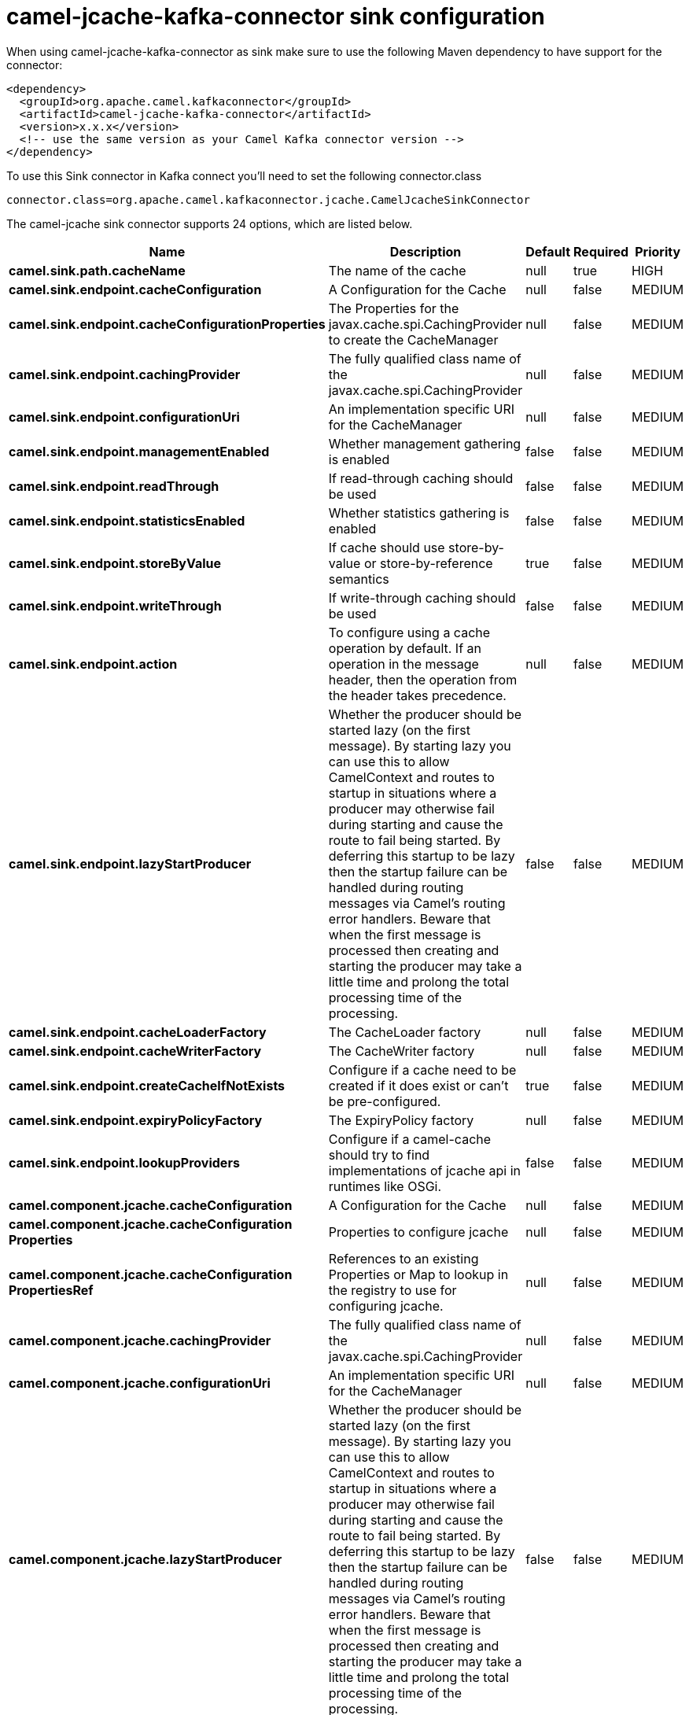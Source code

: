 // kafka-connector options: START
[[camel-jcache-kafka-connector-sink]]
= camel-jcache-kafka-connector sink configuration

When using camel-jcache-kafka-connector as sink make sure to use the following Maven dependency to have support for the connector:

[source,xml]
----
<dependency>
  <groupId>org.apache.camel.kafkaconnector</groupId>
  <artifactId>camel-jcache-kafka-connector</artifactId>
  <version>x.x.x</version>
  <!-- use the same version as your Camel Kafka connector version -->
</dependency>
----

To use this Sink connector in Kafka connect you'll need to set the following connector.class

[source,java]
----
connector.class=org.apache.camel.kafkaconnector.jcache.CamelJcacheSinkConnector
----


The camel-jcache sink connector supports 24 options, which are listed below.



[width="100%",cols="2,5,^1,1,1",options="header"]
|===
| Name | Description | Default | Required | Priority
| *camel.sink.path.cacheName* | The name of the cache | null | true | HIGH
| *camel.sink.endpoint.cacheConfiguration* | A Configuration for the Cache | null | false | MEDIUM
| *camel.sink.endpoint.cacheConfigurationProperties* | The Properties for the javax.cache.spi.CachingProvider to create the CacheManager | null | false | MEDIUM
| *camel.sink.endpoint.cachingProvider* | The fully qualified class name of the javax.cache.spi.CachingProvider | null | false | MEDIUM
| *camel.sink.endpoint.configurationUri* | An implementation specific URI for the CacheManager | null | false | MEDIUM
| *camel.sink.endpoint.managementEnabled* | Whether management gathering is enabled | false | false | MEDIUM
| *camel.sink.endpoint.readThrough* | If read-through caching should be used | false | false | MEDIUM
| *camel.sink.endpoint.statisticsEnabled* | Whether statistics gathering is enabled | false | false | MEDIUM
| *camel.sink.endpoint.storeByValue* | If cache should use store-by-value or store-by-reference semantics | true | false | MEDIUM
| *camel.sink.endpoint.writeThrough* | If write-through caching should be used | false | false | MEDIUM
| *camel.sink.endpoint.action* | To configure using a cache operation by default. If an operation in the message header, then the operation from the header takes precedence. | null | false | MEDIUM
| *camel.sink.endpoint.lazyStartProducer* | Whether the producer should be started lazy (on the first message). By starting lazy you can use this to allow CamelContext and routes to startup in situations where a producer may otherwise fail during starting and cause the route to fail being started. By deferring this startup to be lazy then the startup failure can be handled during routing messages via Camel's routing error handlers. Beware that when the first message is processed then creating and starting the producer may take a little time and prolong the total processing time of the processing. | false | false | MEDIUM
| *camel.sink.endpoint.cacheLoaderFactory* | The CacheLoader factory | null | false | MEDIUM
| *camel.sink.endpoint.cacheWriterFactory* | The CacheWriter factory | null | false | MEDIUM
| *camel.sink.endpoint.createCacheIfNotExists* | Configure if a cache need to be created if it does exist or can't be pre-configured. | true | false | MEDIUM
| *camel.sink.endpoint.expiryPolicyFactory* | The ExpiryPolicy factory | null | false | MEDIUM
| *camel.sink.endpoint.lookupProviders* | Configure if a camel-cache should try to find implementations of jcache api in runtimes like OSGi. | false | false | MEDIUM
| *camel.component.jcache.cacheConfiguration* | A Configuration for the Cache | null | false | MEDIUM
| *camel.component.jcache.cacheConfiguration Properties* | Properties to configure jcache | null | false | MEDIUM
| *camel.component.jcache.cacheConfiguration PropertiesRef* | References to an existing Properties or Map to lookup in the registry to use for configuring jcache. | null | false | MEDIUM
| *camel.component.jcache.cachingProvider* | The fully qualified class name of the javax.cache.spi.CachingProvider | null | false | MEDIUM
| *camel.component.jcache.configurationUri* | An implementation specific URI for the CacheManager | null | false | MEDIUM
| *camel.component.jcache.lazyStartProducer* | Whether the producer should be started lazy (on the first message). By starting lazy you can use this to allow CamelContext and routes to startup in situations where a producer may otherwise fail during starting and cause the route to fail being started. By deferring this startup to be lazy then the startup failure can be handled during routing messages via Camel's routing error handlers. Beware that when the first message is processed then creating and starting the producer may take a little time and prolong the total processing time of the processing. | false | false | MEDIUM
| *camel.component.jcache.autowiredEnabled* | Whether autowiring is enabled. This is used for automatic autowiring options (the option must be marked as autowired) by looking up in the registry to find if there is a single instance of matching type, which then gets configured on the component. This can be used for automatic configuring JDBC data sources, JMS connection factories, AWS Clients, etc. | true | false | MEDIUM
|===



The camel-jcache sink connector has no converters out of the box.





The camel-jcache sink connector has no transforms out of the box.





The camel-jcache sink connector has no aggregation strategies out of the box.
// kafka-connector options: END
